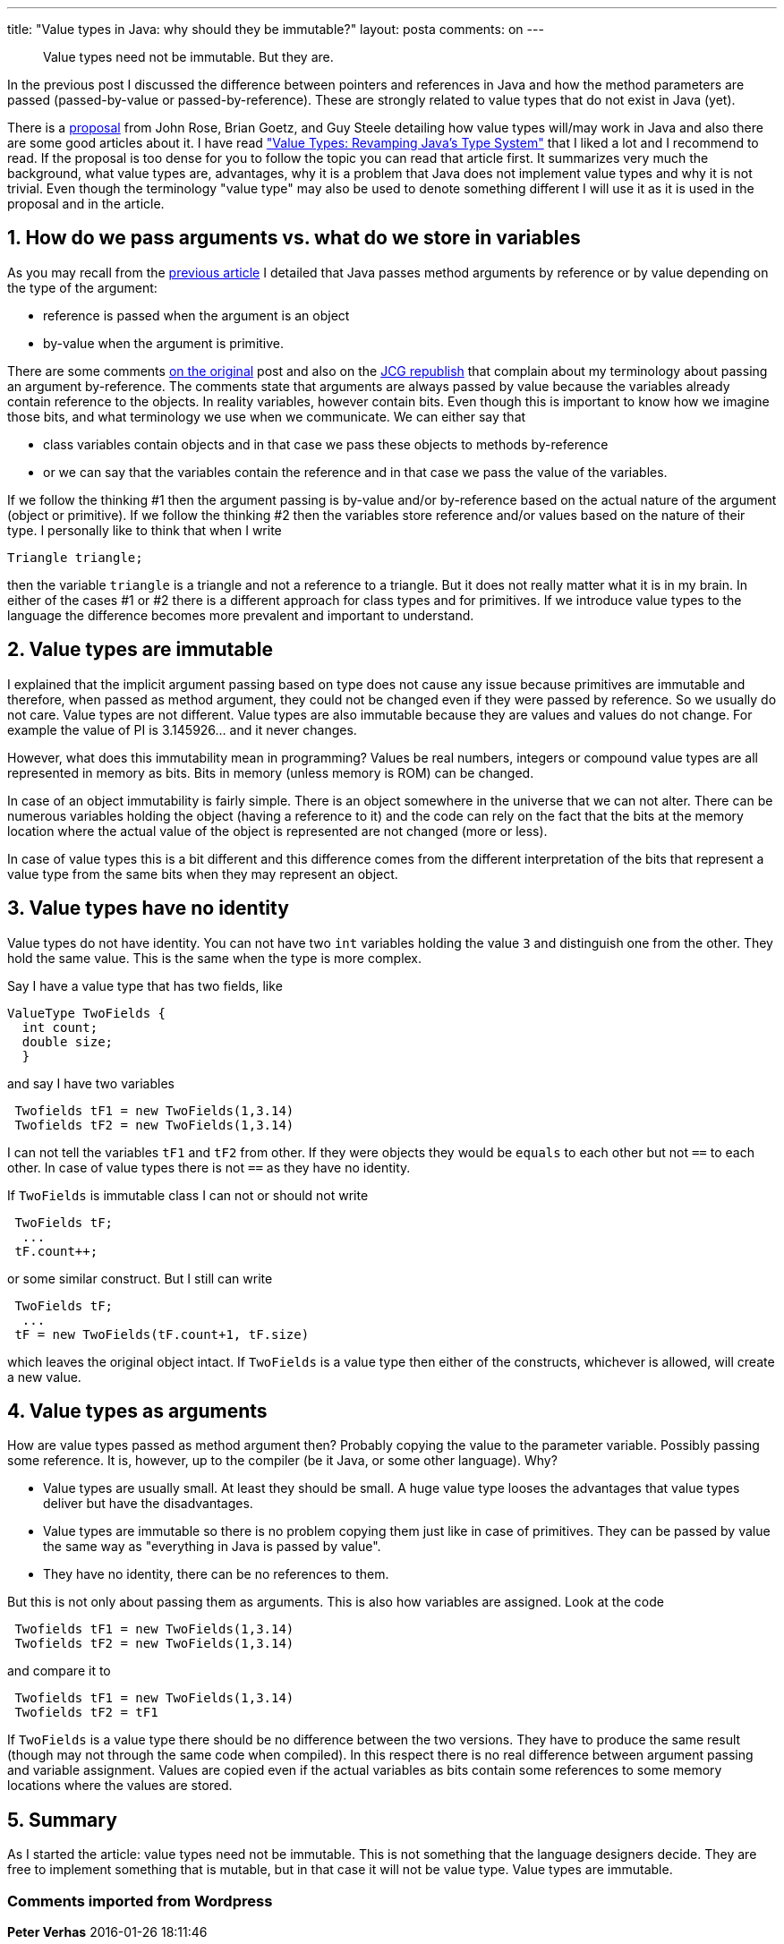 ---
title: "Value types in Java: why should they be immutable?" 
layout: posta
comments: on
---

[quote]
____
Value types need not be immutable. But they are.
____


In the previous post I discussed the difference between pointers and references in Java and how the method parameters are passed (passed-by-value or passed-by-reference). These are strongly related to value types that do not exist in Java (yet).

There is a link:http://cr.openjdk.java.net/~jrose/values/values-0.html[proposal] from John Rose, Brian Goetz, and Guy Steele detailing how value types will/may work in Java and also there are some good articles about it. I have read link:http://www.beyondjava.net/blog/java-8-types-revamping-javas-type-system/["Value Types: Revamping Java’s Type System"] that I liked a lot and I recommend to read. If the proposal is too dense for you to follow the topic you can read that article first. It summarizes very much the background, what value types are, advantages, why it is a problem that Java does not implement value types and why it is not trivial. Even though the terminology "value type" may also be used to denote something different I will use it as it is used in the proposal and in the article.


== 1. How do we pass arguments vs. what do we store in variables


As you may recall from the link:https://javax0.wordpress.com/2016/01/06/pointers-in-java/[previous article] I detailed that Java passes method arguments by reference or by value depending on the type of the argument:


	* reference is passed when the argument is an object
	* by-value when the argument is primitive.


There are some comments link:https://javax0.wordpress.com/2016/01/06/pointers-in-java/[on the original] post and also on the link:http://www.javacodegeeks.com/2016/01/pointers-in-java.html[JCG republish] that complain about my terminology about passing an argument by-reference. The comments state that arguments are always passed by value because the variables already contain reference to the objects. In reality variables, however contain bits. Even though this is important to know how we imagine those bits, and what terminology we use when we communicate. We can either say that


	* class variables contain objects and in that case we pass these objects to methods by-reference
	* or we can say that the variables contain the reference and in that case we pass the value of the variables.


If we follow the thinking #1 then the argument passing is by-value and/or by-reference based on the actual nature of the argument (object or primitive). If we follow the thinking #2 then the variables store reference and/or values based on the nature of their type. I personally like to think that when I write

[source]
----
Triangle triangle;
----


then the variable `triangle` is a triangle and not a reference to a triangle. But it does not really matter what it is in my brain. In either of the cases #1 or #2 there is a different approach for class types and for primitives. If we introduce value types to the language the difference becomes more prevalent and important to understand.


== 2. Value types are immutable


I explained that the implicit argument passing based on type does not cause any issue because primitives are immutable and therefore, when passed as method argument, they could not be changed even if they were passed by reference. So we usually do not care. Value types are not different. Value types are also immutable because they are values and values do not change. For example the value of PI is 3.145926... and it never changes.

However, what does this immutability mean in programming? Values be real numbers, integers or compound value types are all represented in memory as bits. Bits in memory (unless memory is ROM) can be changed.

In case of an object immutability is fairly simple. There is an object somewhere in the universe that we can not alter. There can be numerous variables holding the object (having a reference to it) and the code can rely on the fact that the bits at the memory location where the actual value of the object is represented are not changed (more or less).

In case of value types this is a bit different and this difference comes from the different interpretation of the bits that represent a value type from the same bits when they may represent an object.


== 3. Value types have no identity


Value types do not have identity. You can not have two `int` variables holding the value `3` and distinguish one from the other. They hold the same value. This is the same when the type is more complex.

Say I have a value type that has two fields, like

[source]
----
ValueType TwoFields {
  int count;
  double size;
  }
----


and say I have two variables

[source]
----
 Twofields tF1 = new TwoFields(1,3.14)
 Twofields tF2 = new TwoFields(1,3.14)
----


I can not tell the variables `tF1` and `tF2` from other. If they were objects they would be `equals` to each other but not `==` to each other. In case of value types there is not `==` as they have no identity.

If `TwoFields` is immutable class I can not or should not write

[source]
----
 TwoFields tF;
  ...
 tF.count++;
----


or some similar construct. But I still can write

[source]
----
 TwoFields tF;
  ...
 tF = new TwoFields(tF.count+1, tF.size)
----


which leaves the original object intact. If `TwoFields` is a value type then either of the constructs, whichever is allowed, will create a new value.


== 4. Value types as arguments


How are value types passed as method argument then? Probably copying the value to the parameter variable. Possibly passing some reference. It is, however, up to the compiler (be it Java, or some other language). Why?

	* Value types are usually small. At least they should be small. A huge value type looses the advantages that value types deliver but have the disadvantages.
	* Value types are immutable so there is no problem copying them just like in case of primitives. They can be passed by value the same way as "everything in Java is passed by value".
        * They have no identity, there can be no references to them.


But this is not only about passing them as arguments. This is also how variables are assigned. Look at the code

[source]
----
 Twofields tF1 = new TwoFields(1,3.14)
 Twofields tF2 = new TwoFields(1,3.14)
----


and compare it to

[source]
----
 Twofields tF1 = new TwoFields(1,3.14)
 Twofields tF2 = tF1
----


If `TwoFields` is a value type there should be no difference between the two versions. They have to produce the same result (though may not through the same code when compiled). In this respect there is no real difference between argument passing and variable assignment. Values are copied even if the actual variables as bits contain some references to some memory locations where the values are stored.


== 5. Summary


As I started the article: value types need not be immutable. This is not something that the language designers decide. They are free to implement something that is mutable, but in that case it will not be value type. Value types are immutable.

=== Comments imported from Wordpress


*Peter Verhas* 2016-01-26 18:11:46





[quote]
____
My opinion is that the disservice was done when it was first declared that Java argument passing is by value. It is a simplification and as soon as value types will come into picture you will run out of terminology. How would you call passing a value type as an argument when not the reference to
memory piece holding the compound type is pushed on the stack but the actual value? That is "real" passing by value and what Java does with objects will be called, perhaps pass by reference value or something.

Generally we are discussing terminology as far as I can understand the situation. Many novice can be confused by the complexity of the real world, but it does not justify oversimplification.
____





*Peter Verhas* 2016-01-15 10:22:37





[quote]
____
Martin Grajcar is your name. Even though we write

"Martin wrote: ...."

And not

"The person referenced by the name Martin wrote: ..."

When I see "Martin Grajcar" I like to think about the intelligent and clever person making the comments and not the reference (a.k.a. a name).
____





*Martin Grajcar* 2016-01-15 05:49:21





[quote]
____
I personally like to think that when I write

[source,java]
----
Triangle triangle;
----


, then the variable triangle is a triangle and not a reference to a triangle.

Just write

[source,java]
----
Triangle triangle2 = triangle;
----


to see that it's wrong. You have two variables, but just a single triangle. So the statement that variables are objects rather than references is equivalent to

[source]
----
2 = 1
----


.
____





*Paul Bjorkstrand* 2016-01-28 01:32:48





[quote]
____
As it has been stated in much of the documentation and many, many write-ups, Java is fully pass-by-value. The way Java passes "objects" is by passing the object-reference, by-value, to  called methods. Java object-references are a special case __value-type__ (yes, they are value types) that allow you to easily access another location in memory. Another name for this concept is: a pointer. Regardless whether it is called (object-)pointer or (object-)reference, the semantics of Java is the same.

A resource that I found useful when I try to explain the difference to newbies to Java is http://javadude.com/articles/passbyvalue.htm . I think that page has a pretty good write up explaining the difference between pass-by-value vs pass-by-reference and how it pertains to Java.

Cheers!
____





*illegalmethod* 2016-01-26 16:45:14





[quote]
____
Parameters in Java are always passed by value. Otherwise you could write Methods like this:
[source,java]
----
public static void swap(Integer a, Integer b) {
    Integer temp = a;
    a = b;
    b = temp;
}
----

____





*Paul Bjorkstrand* 2016-01-26 17:28:22





[quote]
____
I understand that you are trying to "simplify" the thought of how Java passes arguments. It doesn't change the fact that you are incorrectly using the phrase "pass by reference". What does the following print to the console?

[source,java]
----
void testByReference() {
 String variable = "apple";
 setBananaByReference(variable);

System.out.println(variable);
}

void setBananaByReference(String parameter) {
  parameter = "banana";
}
----


If Java is pass by reference, then it would print "banana". That is how pass by reference is defined: taking an action on the __variable__ that is passed in. This is not the case with Java.

In Java, the line parameter = "banana"; does not actually set the value of the passed in __variable__, it sets the value of the parameter. Yes, if the object which is referenced by the parameter is mutable, you can take action on the internal parts of the referenced object, but you cannot, CANNOT change what variable points to. No matter how much you try, variable can never be changed in this manner.

The following code is a test of this invariant:

[source,java]
----
void testByValue() {
  String variable = "apple";
  String temp = variable;

assert variable == temp;
  setBananaByReference(variable);
  assert variable == temp;
}

void setBananaByReference(String parameter) {
  parameter = "banana";
}
----


By saying Java is anything other than pass by value is not just somewhat incorrect, it is doing a disservice to anyone who is learning the difference between pass by reference and pass by value. Regardless your opinion on the terminology, pass by reference has a specific definition, pass by value has a specific definition. Coopting them in this manner, continues to propagate the misinformation that Java is pass by reference.
____





*Comparing Golang with Java | Java Deep* 2016-04-27 16:01:33





[quote]
____
[&#8230;] more than that. Go lang has interfaces and structs. But they are not really classes. They are value types. They are passed by value and wherever they are stored in memory the data there is only the pure [&#8230;]
____





*GolangをJavaと比べてみた～Java愛好家がGoの機能を見たときの第一印象～ | FAworksブログ* 2017-06-22 03:48:21





[quote]
____
[&#8230;] 関数とクロージャが第一級オブジェクトであるGoは、少なくともJavaScriptのようなオブジェクト指向だ。しかし実際はそれ以上だ。Golangにはインターフェースと構造体がある。だが、これらは別にクラスというわけではなく、値型だ。これらに値が渡され、メモリのどこに格納されていても、オブジェクトヘッダなどのない純粋なデータのみ存在する。Goの構造体は、C言語の構造体と非常に良く似ている。フィールドを含めることはできるが、互いに拡張することや、メソッドを含めることはできない。オブジェクト指向にはやや違ったアプローチが取られる。 [&#8230;]
____





*golang与java_Golang与Java比较 | 算法网* 2022-01-23 02:57:46





[quote]
____
[&#8230;] Go lang具有接口和结构。 但是它们并不是真正的课程。 它们是值类型 。 [&#8230;]
____




